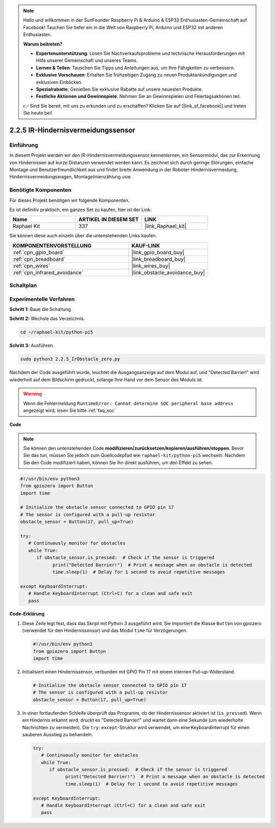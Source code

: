 .. note::

    Hallo und willkommen in der SunFounder Raspberry Pi & Arduino & ESP32 Enthusiasten-Gemeinschaft auf Facebook! Tauchen Sie tiefer ein in die Welt von Raspberry Pi, Arduino und ESP32 mit anderen Enthusiasten.

    **Warum beitreten?**

    - **Expertenunterstützung**: Lösen Sie Nachverkaufsprobleme und technische Herausforderungen mit Hilfe unserer Gemeinschaft und unseres Teams.
    - **Lernen & Teilen**: Tauschen Sie Tipps und Anleitungen aus, um Ihre Fähigkeiten zu verbessern.
    - **Exklusive Vorschauen**: Erhalten Sie frühzeitigen Zugang zu neuen Produktankündigungen und exklusiven Einblicken.
    - **Spezialrabatte**: Genießen Sie exklusive Rabatte auf unsere neuesten Produkte.
    - **Festliche Aktionen und Gewinnspiele**: Nehmen Sie an Gewinnspielen und Feiertagsaktionen teil.

    👉 Sind Sie bereit, mit uns zu erkunden und zu erschaffen? Klicken Sie auf [|link_sf_facebook|] und treten Sie heute bei!

.. _2.2.5_py_pi5:

2.2.5 IR-Hindernisvermeidungssensor
========================================

Einführung
-----------------

In diesem Projekt werden wir den IR-Hindernisvermeidungssensor kennenlernen, ein Sensormodul, das zur Erkennung von Hindernissen auf kurze Distanzen verwendet werden kann. Es zeichnet sich durch geringe Störungen, einfache Montage und Benutzerfreundlichkeit aus und findet breite Anwendung in der Roboter-Hindernisvermeidung, Hindernisvermeidungswagen, Montagelinienzählung usw.

Benötigte Komponenten
------------------------------

Für dieses Projekt benötigen wir folgende Komponenten.

.. image:: ../python_pi5/img/2.2.5_ir_obstacle_list.png
   :width: 700
   :align: center

Es ist definitiv praktisch, ein ganzes Set zu kaufen, hier ist der Link:

.. list-table::
    :widths: 20 20 20
    :header-rows: 1

    *   - Name	
        - ARTIKEL IN DIESEM SET
        - LINK
    *   - Raphael Kit
        - 337
        - |link_Raphael_kit|

Sie können diese auch einzeln über die untenstehenden Links kaufen.

.. list-table::
    :widths: 30 20
    :header-rows: 1

    *   - KOMPONENTENVORSTELLUNG
        - KAUF-LINK

    *   - :ref:`cpn_gpio_board`
        - |link_gpio_board_buy|
    *   - :ref:`cpn_breadboard`
        - |link_breadboard_buy|
    *   - :ref:`cpn_wires`
        - |link_wires_buy|
    *   - :ref:`cpn_infrared_avoidance`
        - |link_obstacle_avoidance_buy|

Schaltplan
-----------------------

.. image:: ../python_pi5/img/2.2.5_ir_obstacle_list_schematic.png
   :width: 500
   :align: center

Experimentelle Verfahren
-------------------------

**Schritt 1:** Baue die Schaltung

.. image:: ../python_pi5/img/2.2.5_ir_obstacle_circuit.png
   :width: 700
   :align: center

**Schritt 2:** Wechsle das Verzeichnis.

.. raw:: html

   <run></run>

.. code-block::
   
   cd ~/raphael-kit/python-pi5

**Schritt 3:** Ausführen.

.. raw:: html

   <run></run>

.. code-block::

   sudo python3 2.2.5_IrObstacle_zero.py

Nachdem der Code ausgeführt wurde, leuchtet die Ausgangsanzeige auf dem Modul auf, und "Detected Barrier!" wird wiederholt auf dem Bildschirm gedruckt, solange Ihre Hand vor dem Sensor des Moduls ist.

.. warning::

    Wenn die Fehlermeldung ``RuntimeError: Cannot determine SOC peripheral base address`` angezeigt wird, lesen Sie bitte :ref:`faq_soc`

**Code**

.. note::

   Sie können den untenstehenden Code **modifizieren/zurücksetzen/kopieren/ausführen/stoppen**. Bevor Sie das tun, müssen Sie jedoch zum Quellcodepfad wie ``raphael-kit/python-pi5`` wechseln. Nachdem Sie den Code modifiziert haben, können Sie ihn direkt ausführen, um den Effekt zu sehen.


.. raw:: html

    <run></run>

.. code-block:: python

   #!/usr/bin/env python3
   from gpiozero import Button
   import time

   # Initialize the obstacle sensor connected to GPIO pin 17
   # The sensor is configured with a pull-up resistor
   obstacle_sensor = Button(17, pull_up=True)  

   try:
      # Continuously monitor for obstacles
      while True:
         if obstacle_sensor.is_pressed:  # Check if the sensor is triggered
               print("Detected Barrier!")  # Print a message when an obstacle is detected
               time.sleep(1)  # Delay for 1 second to avoid repetitive messages

   except KeyboardInterrupt:
      # Handle KeyboardInterrupt (Ctrl+C) for a clean and safe exit
      pass


**Code-Erklärung**

#. Diese Zeile legt fest, dass das Skript mit Python 3 ausgeführt wird. Sie importiert die Klasse ``Button`` von gpiozero (verwendet für den Hindernissensor) und das Modul ``time`` für Verzögerungen.

   .. code-block:: python

      #!/usr/bin/env python3
      from gpiozero import Button
      import time

#. Initialisiert einen Hindernissensor, verbunden mit GPIO Pin 17 mit einem internen Pull-up-Widerstand.

   .. code-block:: python

      # Initialize the obstacle sensor connected to GPIO pin 17
      # The sensor is configured with a pull-up resistor
      obstacle_sensor = Button(17, pull_up=True)  

#. In einer fortlaufenden Schleife überprüft das Programm, ob der Hindernissensor aktiviert ist (``is_pressed``). Wenn ein Hindernis erkannt wird, druckt es "Detected Barrier!" und wartet dann eine Sekunde (um wiederholte Nachrichten zu vermeiden). Die ``try-except``-Struktur wird verwendet, um eine KeyboardInterrupt für einen sauberen Ausstieg zu behandeln.

   .. code-block:: python

      try:
         # Continuously monitor for obstacles
         while True:
            if obstacle_sensor.is_pressed:  # Check if the sensor is triggered
                  print("Detected Barrier!")  # Print a message when an obstacle is detected
                  time.sleep(1)  # Delay for 1 second to avoid repetitive messages

      except KeyboardInterrupt:
         # Handle KeyboardInterrupt (Ctrl+C) for a clean and safe exit
         pass



